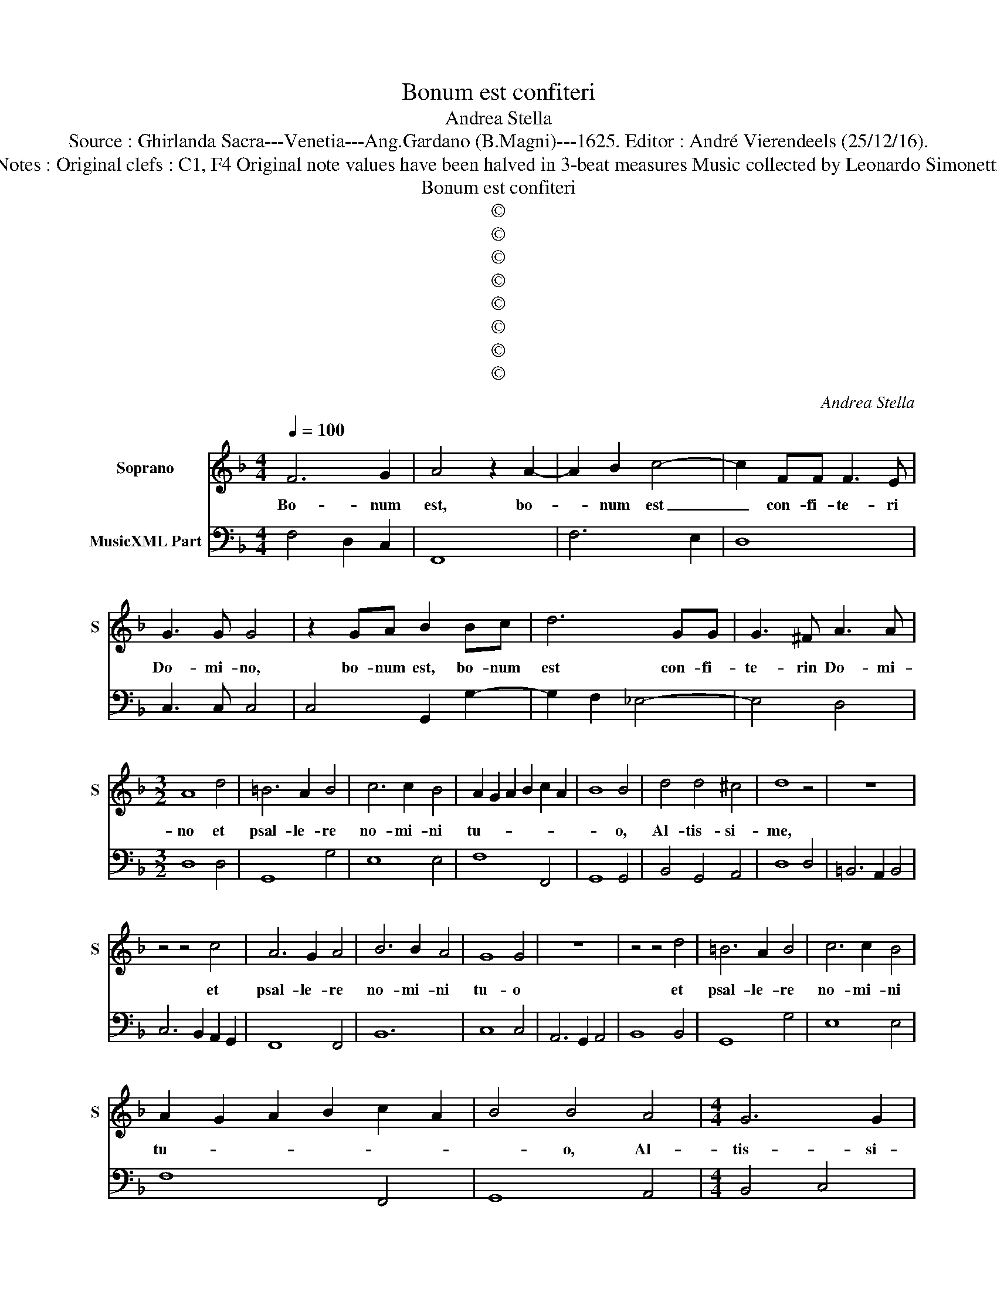X:1
T:Bonum est confiteri
T:Andrea Stella
T:Source : Ghirlanda Sacra---Venetia---Ang.Gardano (B.Magni)---1625. Editor : André Vierendeels (25/12/16).
T:Notes : Original clefs : C1, F4 Original note values have been halved in 3-beat measures Music collected by Leonardo Simonetti
T:Bonum est confiteri
T:©
T:©
T:©
T:©
T:©
T:©
T:©
T:©
C:Andrea Stella
Z:©
%%score 1 2
L:1/8
Q:1/4=100
M:4/4
K:F
V:1 treble nm="Soprano" snm="S"
V:2 bass nm="MusicXML Part"
V:1
 F6 G2 | A4 z2 A2- | A2 B2 c4- | c2 FF F3 E | G3 G G4 | z2 GA B2 Bc | d6 GG | G3 ^F A3 A | %8
w: Bo- num|est, bo-|* num est|_ con- fi- te- ri|Do- mi- no,|bo- num est, bo- num|est con- fi-|te- rin Do- mi-|
[M:3/2] A8 d4 | =B6 A2 B4 | c6 c2 B4 | A2 G2 A2 B2 c2 A2 | B8 B4 | d4 d4 ^c4 | d8 z4 | z12 | %16
w: no et|psal- le- re|no- mi- ni|tu- * * * * *|* o,|Al- tis- si-|me,||
 z4 z4 c4 | A6 G2 A4 | B6 B2 A4 | G8 G4 | z12 | z4 z4 d4 | =B6 A2 B4 | c6 c2 B4 | %24
w: et|psal- le- re|no- mi- ni|tu- o||et|psal- le- re|no- mi- ni|
 A2 G2 A2 B2 c2 A2 | B4 B4 A4 |[M:4/4] G6 G2 | F4 z2 A2- | AAAA =B2 B2 | =c4 cGGA | B2 Bc c4 | %31
w: tu- * * * * *|* o, Al-|tis- si-|me ad|_ an- nun- ci- an- dum|ma- ne mi- se- ri-|cor- di- am tu-|
 B4 z BAG | A2 B2 c4- | c2 BB A4 | G4 z2 G2 | AGAB c4- | c2 AA G4 | F4 z2 c2 | c3 G A4 | %39
w: am et ve- ri-|ta- tem tu-|* am per no-|ctem, et|ve- ri- ta- tem tu-|* am per no-|ctem in|de- ca- chor-|
 A2 c2 c3 G | A2 AB cB BA/G/ | AG GF/E/ FEFG | AGAB c/B/A/G/ A/B/c/A/ | =B2 c4 B2 |[M:3/2] c8 c4 | %45
w: do, in de- ca-|chor- do psal- te- * * * *|||* * ri-|o, cum|
 d2 c2 d2 B2 c2 A2 | B6 A2 G4 | G4 G4 ^F4 | G8 z4 | z4 z4 G4 | A6 G2 A2 F2 | G6 G2 G4 | z4 z4 G4 | %53
w: can- * * * * *|* ti- co|et ci- tha-|ra,|cum|can- * * *|* ti- co,|cum|
 A2 G2 A2 B2 c2 A2 | =B6 B2 B4 | c4 c4 =B4 | c8 z4 | c4 c4 G4 | A2 G2 A2 B2 c4 | A8 d4 | %60
w: can- * * * * *|* ti- co|et ci- tha-|ra,|in de- ca-|chor- * * * *|do, psal-|
 =B6 B2 B4 | z12 | c4 c4 G4 | A2 G2 A2 B2 A4 | A8 F4 | G6 G2 G4 | z4 z4 c4 | d6 c2 d2 B2 | c8 B4 | %69
w: te- ri- o,||in de- ca-|chor- * * * *|do psal-|te- ri- o|cum|can- * * *|ti- co,|
 A8 c4 | B6 A2 B2 G2 | A6 G2 F4 | F4 F4 E4 |[M:4/4] F8 | A4 A4 | z2 AB c4- | cc =B2 c3 c | %77
w: cum can-||* ti- co|et ci- tha-|ra|qui- a|de- le- cta-|* sti me Do- mi-|
 c4 BGcB | A8 | G8 | z2 G2 A2 B2 | c3 c c4 | BABG A2 A2 | FGAB cB/A/ GA | Bc d4 B2 | A8 | G8 | %87
w: ne in fa- ctu- ra|tu-|a|et in o-|pe- ri- bus|ma- nu- um tu- a- rum|e- * * * * * * * *|* * * xul-|ta-|bo|
 z2 G2 A2 B2 | c3 c c4 | BABG A2 A2 | FG A/G/A/B/ cB/A/ GA | B6 A2 | G8 | F8 |] %94
w: et in o-|pe- ri- bus|ma- nu- um tu- a- rum|e- * * * * * * * * * *|* xul-|ta-|bo|
V:2
 F,4 D,2 C,2 | F,,8 | F,6 E,2 | D,8 | C,3 C, C,4 | C,4 G,,2 G,2- | G,2 F,2 _E,4- | E,4 D,4 | %8
[M:3/2] D,8 D,4 | G,,8 G,4 | E,8 E,4 | F,8 F,,4 | G,,8 G,,4 | B,,4 G,,4 A,,4 | D,8 D,4 | %15
 =B,,6 A,,2 B,,4 | C,6 B,,2 A,,2 G,,2 | F,,8 F,,4 | B,,12 | C,8 C,4 | A,,6 G,,2 A,,4 | B,,8 B,,4 | %22
 G,,8 G,4 | E,8 E,4 | F,8 F,,4 | G,,8 A,,4 |[M:4/4] B,,4 C,4 | F,,8 | D,8 | C,8 | G,,2 _E,2 F,4 | %31
 B,,2 C,2 D,2 E,2 | F,6 _E,2 | D,8 | G,,4 C,4 | F,,4- F,,G,,A,,B,, | C,8 | F,,3 G,, A,,3 B,, | %38
 C,2 E,2 F,2 F,,2 | F,,G,,A,,B,, C,D, E,2 | F,4 F,,4- | F,,4 B,,4 | F,,8 | G,,8 |[M:3/2] C,8 C,4 | %45
 B,,8 A,,4 | G,,6 F,2 _E,4 | C,4 D,8 | G,,6 A,,2 =B,,4 | C,8 C,4 | F,,8 F,,4 | C,6 C,2 C,4 | %52
 C,4 =B,,4 C,4 | F,,8 F,,4 | G,,8 G,4 | E,4 F,4 G,4 | C,8 D,4 | E,8 E,4 | F,8 F,4 | F,,8 F,,4 | %60
 G,,6 G,,2 G,,4 | C,8 D,4 | E,8 E,4 | F,8 F,4 | F,,8 F,,4 | C,8 C,4 | C,8 C,4 | B,,8 B,,4 | %68
 A,,8 G,,4 | F,,8 F,,4 | G,,8 G,,4 | F,,8 F,,4 | A,,4 B,,4 C,4 |[M:4/4] F,,8 | F,,8 | D,4 C,2 E,2 | %76
 F,2 G,2 C,3 C, | C,2 D,2 _E,2 C,2 | D,8 | G,,3 A,, =B,,2 B,,2 | C,4 A,,2 G,,2 | F,,3 F,, F,,4 | %82
 G,,4 D,4 | D,4 C,4 | G,,3 A,, B,,3 C, | D,8 | G,,8 | C,4 A,,2 G,,2 | F,,3 F,, F,,4 | G,,4 D,4 | %90
 D,4 C,4 | G,,4 F,,4 | C,8 | F,,8 |] %94

